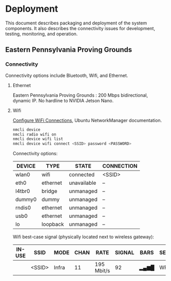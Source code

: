 * Deployment

This document describes packaging and deployment of the system
components. It also describes the connectivity issues for development,
testing, monitoring, and operation.

** Eastern Pennsylvania Proving Grounds

*** Connectivity

Connectivity options include Bluetooth, Wifi, and Ethernet.

**** Ethernet

Eastern Pennsylvania Proving Grounds : 200 Mbps bidirectional, dynamic
IP. No hardline to NVIDIA Jetson Nano.

**** Wifi

[[https://docs.ubuntu.com/core/en/stacks/network/network-manager/docs/configure-wifi-connections][Configure WiFi Connections]], Ubuntu NetworkManager documentation.

#+BEGIN_SRC bash
nmcli device
nmcli radio wifi on
nmcli device wifi list
nmcli device wifi connect <SSID> password <PASSWORD>
#+END_SRC

Connectivity options:

| DEVICE | TYPE     | STATE       | CONNECTION |
|--------+----------+-------------+------------|
| wlan0  | wifi     | connected   | <SSID>     |
| eth0   | ethernet | unavailable | --         |
| l4tbr0 | bridge   | unmanaged   | --         |
| dummy0 | dummy    | unmanaged   | --         |
| rndis0 | ethernet | unmanaged   | --         |
| usb0   | ethernet | unmanaged   | --         |
| lo     | loopback | unmanaged   | --         |

Wifi best-case signal (physically located next to wireless gateway):

| IN-USE | SSID   | MODE  | CHAN | RATE       | SIGNAL | BARS | SECURITY |
|--------+--------+-------+------+------------+--------+------+----------|
|        | <SSID> | Infra |   11 | 195 Mbit/s |     92 | ▂▄▆█ | WPA2     |
